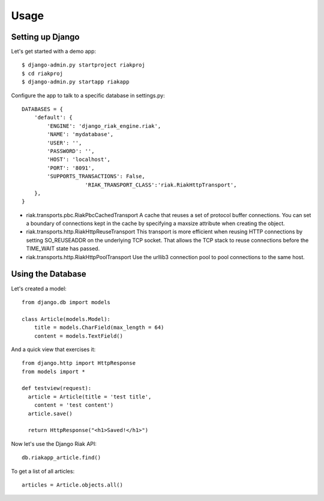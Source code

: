 =====
Usage
=====

Setting up Django
-----------------

Let's get started with a demo app::

  $ django-admin.py startproject riakproj
  $ cd riakproj
  $ django-admin.py startapp riakapp

Configure the app to talk to a specific database in settings.py::

    DATABASES = {
        'default': {
            'ENGINE': 'django_riak_engine.riak',
            'NAME': 'mydatabase',
            'USER': '',
            'PASSWORD': '',
            'HOST': 'localhost',
            'PORT': '8091',
            'SUPPORTS_TRANSACTIONS': False,
			'RIAK_TRANSPORT_CLASS':'riak.RiakHttpTransport', 
        },
    }


* riak.transports.pbc.RiakPbcCachedTransport A cache that reuses a set of protocol buffer connections. You can set a boundary of connections kept in the cache by specifying a maxsize attribute when creating the object.
* riak.transports.http.RiakHttpReuseTransport This transport is more efficient when reusing HTTP connections by setting SO_REUSEADDR on the underlying TCP socket. That allows the TCP stack to reuse connections before the TIME_WAIT state has passed.
* riak.transports.http.RiakHttpPoolTransport Use the urllib3 connection pool to pool connections to the same host. 


Using the Database
------------------

Let's created a model::

    from django.db import models

    class Article(models.Model):
        title = models.CharField(max_length = 64)
        content = models.TextField()


And a quick view that exercises it::

    from django.http import HttpResponse
    from models import *

    def testview(request):
      article = Article(title = 'test title',
        content = 'test content')
      article.save()

      return HttpResponse("<h1>Saved!</h1>")

Now let's use the Django Riak API::

    db.riakapp_article.find()

To get a list of all articles::

    articles = Article.objects.all()


